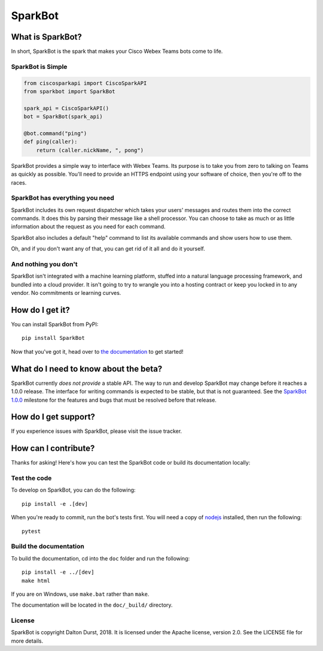 ########
SparkBot
########

What is SparkBot?
=================

In short, SparkBot is the spark that makes your Cisco Webex Teams bots come to life.

SparkBot is Simple
------------------

.. code-block:: python

    from ciscosparkapi import CiscoSparkAPI
    from sparkbot import SparkBot

    spark_api = CiscoSparkAPI()
    bot = SparkBot(spark_api)

    @bot.command("ping")
    def ping(caller):
        return (caller.nickName, ", pong")

SparkBot provides a simple way to interface with Webex Teams. Its purpose is to take you from zero to talking on Teams as quickly as possible. You'll need to provide an HTTPS endpoint using your software of choice, then you're off to the races.

SparkBot has everything you need
--------------------------------

SparkBot includes its own request dispatcher which takes your users' messages and routes them into the correct commands. It does this by parsing their message like a shell processor. You can choose to take as much or as little information about the request as you need for each command.

SparkBot also includes a default "help" command to list its available commands and show users how to use them.

Oh, and if you don't want any of that, you can get rid of it all and do it yourself.

And nothing you don't
---------------------

SparkBot isn't integrated with a machine learning platform, stuffed into a natural language processing framework, and bundled into a cloud provider. It isn't going to try to wrangle you into a hosting contract or keep you locked in to any vendor. No commitments or learning curves.

How do I get it?
================

You can install SparkBot from PyPI::

    pip install SparkBot

Now that you've got it, head over to `the documentation`_ to get started!

What do I need to know about the beta?
======================================

SparkBot currently *does not provide* a stable API. The way to run and develop SparkBot may change
before it reaches a 1.0.0 release. The interface for writing commands is expected to be stable, but
that is not guaranteed. See the `SparkBot 1.0.0`_ milestone for the features and bugs that must be
resolved before that release.

How do I get support?
=====================

If you experience issues with SparkBot, please visit the issue tracker.

How can I contribute?
=====================

Thanks for asking! Here's how you can test the SparkBot code or build its documentation locally:

Test the code
-------------

To develop on SparkBot, you can do the following::

    pip install -e .[dev]

When you're ready to commit, run the bot's tests first. You will need a copy of `nodejs`_ installed,
then run the following::

    pytest

Build the documentation
-----------------------

To build the documentation, cd into the ``doc`` folder and run the following::

    pip install -e ../[dev]
    make html

If you are on Windows, use ``make.bat`` rather than ``make``.

The documentation will be located in the ``doc/_build/`` directory.

License
-------

SparkBot is copyright Dalton Durst, 2018. It is licensed under the Apache license, version 2.0. See
the LICENSE file for more details.

.. _the documentation: http://sparkbot.readthedocs.io/en/latest/
.. _sparkbot 1.0.0: https://github.com/UniversalSuperBox/SparkBot/milestone/1
.. _nodejs: https://nodejs.org/en/download/

